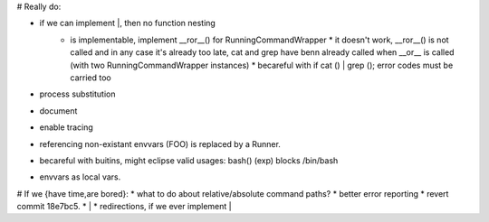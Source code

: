 # Really do:

* if we can implement |, then no function nesting
    * | is implementable, implement __ror__() for RunningCommandWrapper
        * it doesn't work, __ror__() is not called and in any case it's
          already too late, cat and grep have benn already called when
          __or__ is called (with two RunningCommandWrapper instances)
        * becareful with if cat () | grep (); error codes must be carried too
* process substitution
* document
* enable tracing
* referencing non-existant envvars (FOO) is replaced by a Runner.
* becareful with buitins, might eclipse valid usages: bash() (exp) blocks /bin/bash
* envvars as local vars.

# If we {have time,are bored}:
* what to do about relative/absolute command paths?
* better error reporting
* revert commit 18e7bc5.
* |
* redirections, if we ever implement |
